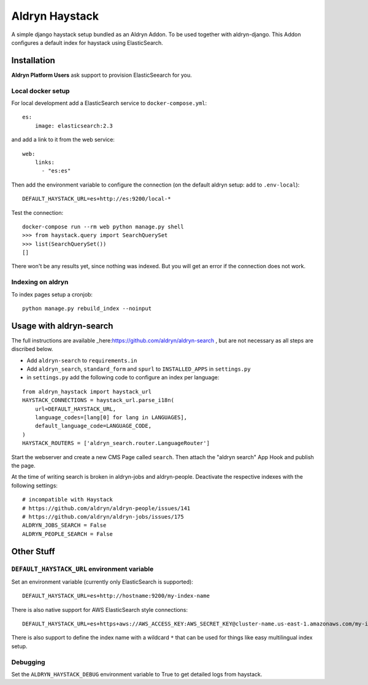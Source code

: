 ###############
Aldryn Haystack
###############

A simple django haystack setup bundled as an Aldryn Addon.
To be used together with aldryn-django. This Addon configures a default
index for haystack using ElasticSearch.


============
Installation
============

**Aldryn Platform Users** ask support to provision ElasticSeearch for you.

Local docker setup
==================

For local development add a ElasticSearch service to ``docker-compose.yml``::

    es:
        image: elasticsearch:2.3

and add a link to it from the web service::

    web:
        links:
          - "es:es"

Then add the environment variable to configure the connection (on the default
aldryn setup: add to ``.env-local``)::

    DEFAULT_HAYSTACK_URL=es+http://es:9200/local-*

Test the connection::

    docker-compose run --rm web python manage.py shell
    >>> from haystack.query import SearchQuerySet
    >>> list(SearchQuerySet())
    []

There won't be any results yet, since nothing was indexed. But you will get an
error if the connection does not work.

Indexing on aldryn
==================

To index pages setup a cronjob::

    python manage.py rebuild_index --noinput


========================
Usage with aldryn-search
========================

The full instructions are available
_here:https://github.com/aldryn/aldryn-search , but are not necessary as all
steps are discribed below.

* Add ``aldryn-search`` to ``requirements.in``
* Add ``aldryn_search``, ``standard_form`` and ``spurl`` to ``INSTALLED_APPS``
  in ``settings.py``
* in ``settings.py`` add the following code to configure an index per language:

::

    from aldryn_haystack import haystack_url
    HAYSTACK_CONNECTIONS = haystack_url.parse_i18n(
        url=DEFAULT_HAYSTACK_URL,
        language_codes=[lang[0] for lang in LANGUAGES],
        default_language_code=LANGUAGE_CODE,
    )
    HAYSTACK_ROUTERS = ['aldryn_search.router.LanguageRouter']

Start the webserver and create a new CMS Page called ``search``. Then attach
the "aldryn search" App Hook and publish the page.

At the time of writing search is broken in aldryn-jobs and aldryn-people.
Deactivate the respective indexes with the following settings:

::

    # incompatible with Haystack
    # https://github.com/aldryn/aldryn-people/issues/141
    # https://github.com/aldryn/aldryn-jobs/issues/175
    ALDRYN_JOBS_SEARCH = False
    ALDRYN_PEOPLE_SEARCH = False


===========
Other Stuff
===========

``DEFAULT_HAYSTACK_URL`` environment variable
=============================================

Set an environment variable (currently only ElasticSearch is supported)::

    DEFAULT_HAYSTACK_URL=es+http://hostname:9200/my-index-name

There is also native support for AWS ElasticSearch style connections::

    DEFAULT_HAYSTACK_URL=es+https+aws://AWS_ACCESS_KEY:AWS_SECRET_KEY@cluster-name.us-east-1.amazonaws.com/my-index-name

There is also support to define the index name with a wildcard ``*`` that can
be used for things like easy multilingual index setup.


Debugging
=========

Set the ``ALDRYN_HAYSTACK_DEBUG`` environment variable to True to get detailed
logs from haystack.
